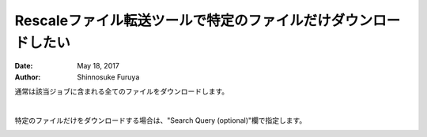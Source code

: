 #####################################
Rescaleファイル転送ツールで特定のファイルだけダウンロードしたい
#####################################

:date: May 18, 2017
:author: Shinnosuke Furuya

通常は該当ジョブに含まれる全てのファイルをダウンロードします。

.. image:: image/file-transfer1.png
	:scale: 60%

|

特定のファイルだけをダウンロードする場合は、"Search Query (optional)"欄で指定します。

.. image:: image/file-transfer2.png
	:scale: 60%

